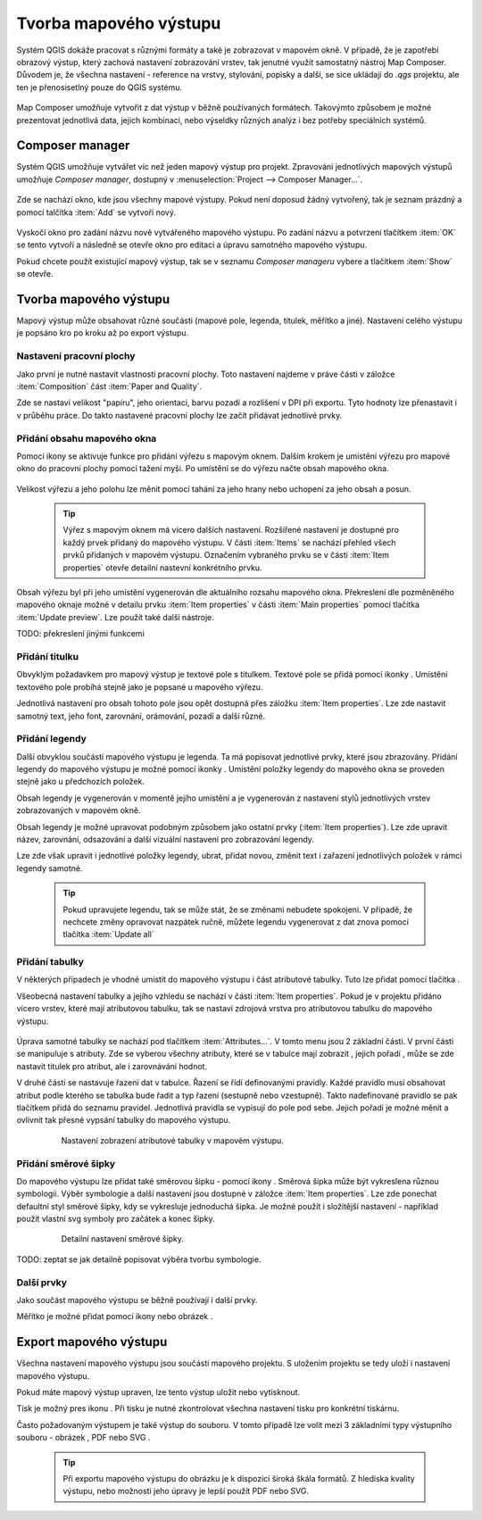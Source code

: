 .. |add_map| image:: ../images/icon/mActionAddMap.png
   :width: 1.5em
.. |add_label| image:: ../images/icon/mActionLabel.png
   :width: 1.5em
.. |add_legend| image:: ../images/icon/mActionAddLegend.png
   :width: 1.5em
.. |add_scale| image:: ../images/icon/mActionScaleBar.png
   :width: 1.5em
.. |add_image| image:: ../images/icon/mActionAddImage.png
   :width: 1.5em 
.. |add_arrow| image:: ../images/icon/mActionAddArrow.png
   :width: 1.5em
.. |add_attributes| image:: ../images/icon/grass_edit_attributes.png
   :width: 1.5em
.. |print| image:: ../images/icon/mActionFilePrint.png
   :width: 1.5em   
.. |as_image| image:: ../images/icon/mActionSaveMapAsImage.png
   :width: 1.5em
.. |as_pdf| image:: ../images/icon/mActionSaveAsPDF.png
   :width: 1.5em
.. |as_svg| image:: ../images/icon/mActionSaveAsSVG.png
   :width: 1.5em
.. |up| image:: ../images/icon/symbologyUp.png
   :width: 1.5em
.. |down| image:: ../images/icon/symbologyDown.png
   :width: 1.5em
.. |add| image:: ../images/icon/symbologyAdd.png
   :width: 1.5em  
.. |remove| image:: ../images/icon/symbologyRemove.png
   :width: 1.5em 
   
   
Tvorba mapového výstupu
=======================
Systém QGIS dokáže pracovat s různými formáty a také je zobrazovat v mapovém okně. V případě, že je zapotřebí obrazový výstup, který zachová nastavení zobrazování vrstev, tak jenutné využít samostatný nástroj Map Composer. Důvodem je, že všechna nastavení -  reference na vrstvy, stylování, popisky a další, se sice ukládají do *.qgs* projektu, ale ten je přenosisetlný pouze do QGIS systému.

    .. figure:: images/map_window.png
       :class: large
       :scale-latex: 80
 
       Mapové okno zobrazující vrstvy dle jejich stylování.
       
    .. figure:: images/composer_output.png
       :class: large
       :scale-latex: 80
 
       Ukázka výstupu z Map Composeru.

Map Composer umožňuje vytvořit z dat výstup v běžně používaných formátech. Takovýmto způsobem je možné prezentovat jednotlivá data, jejich kombinaci, nebo výseldky různých analýz i bez potřeby speciálních systémů.

Composer manager
----------------
Systém QGIS umožňuje vytvářet víc než jeden mapový výstup pro projekt. Zpravování jednotlivých mapových výstupů umožňuje *Composer manager*, dostupný v :menuselection:`Project --> Composer Manager...`. 

    .. figure:: images/composer_manager.png
       :class: large
       :scale-latex: 80
 
       Otevření Composer Manageru z Menu.

Zde se nachází okno, kde jsou všechny mapové výstupy. Pokud není doposud žádný vytvořený, tak je seznam prázdný a pomocí talčítka :item:`Add` se vytvoří nový.

    .. figure:: images/add_new_composer.png
       :class: small
       :scale-latex: 30
 
       Zakládání nového mapového výstupu

Vyskočí okno pro zadání názvu nově vytvářeného mapového výstupu. Po zadání názvu a potvrzení tlačítkem :item:`OK` se tento vytvoří a následně se otevře okno pro editaci a úpravu samotného mapového výstupu.

Pokud chcete použít existující mapový výstup, tak se v seznamu *Composer manageru* vybere a tlačítkem :item:`Show` se otevře.


Tvorba mapového výstupu
-----------------------
Mapový výstup může obsahovat různé součásti (mapové pole, legenda, titulek, měřítko a jiné). Nastavení celého výstupu je popsáno kro po kroku až po export výstupu.

    .. figure:: images/composer_plain.png
       :class: large
       :scale-latex: 80
 
       Okno nového mapového výstupu.
       
Nastavení pracovní plochy
^^^^^^^^^^^^^^^^^^^^^^^^^
Jako první je nutné nastavit vlastnosti pracovní plochy. Toto nastavení najdeme v práve části v záložce :item:`Composition` část :item:`Paper and Quality`.

Zde se nastaví velikost "papíru", jeho orientaci, barvu pozadí a rozlišení v DPI při exportu.
Tyto hodnoty lze přenastavit i v průběhu práce. Do takto nastavené pracovní plochy lze začít přidávat jednotlivé prvky. 

Přidání obsahu mapového okna
^^^^^^^^^^^^^^^^^^^^^^^^^^^^
Pomocí ikony |add_map| se aktivuje funkce pro přidání výřezu s mapovým oknem. Dalším krokem je umístění výřezu pro mapové okno do pracovní plochy pomocí tažení myši. 
Po umístění se do výřezu načte obsah mapového okna.

    .. figure:: images/map_input.png
       :class: large
       :scale-latex: 80
 
       Výřez s obsahem mapového okna a jeho detailní nastavení.
       
Velikost výřezu a jeho polohu lze měnit pomocí tahání za jeho hrany nebo uchopení za jeho obsah a posun.

    .. tip:: Výřez s mapovým oknem má vícero dalších nastavení. Rozšířené nastavení je dostupné pro každý prvek přidaný do mapového výstupu. V části :item:`Items` se nachází přehled všech prvků přidaných v mapovém výstupu. Označením vybraného prvku se v části :item:`Item properties` otevře detailní nastevní konkrétního prvku.
        
        .. figure:: images/map_items.png
           :class: small
           :scale-latex: 30
 
           Výřez s obsahem mapového okna a jeho detailní nastavení.
           
Obsah výřezu byl při jeho umístění vygenerován dle aktuálního rozsahu mapového okna. Překreslení dle pozměněného mapového oknaje možné v detailu prvku :item:`Item properties` v části :item:`Main properties` pomocí tlačítka :item:`Update preview`. Lze použít také další nástroje.

TODO: překreslení jinými funkcemi


Přidání titulku
^^^^^^^^^^^^^^^
Obvyklým požadavkem pro mapový výstup je textové pole s titulkem.
Textové pole se přidá pomocí ikonky |add_label|. Umístění textového pole probíhá stejně jako je popsané u mapového výřezu.

Jednotlivá nastavení  pro obsah tohoto pole jsou opět dostupná přes záložku :item:`Item properties`. Lze zde nastavit samotný text, jeho font, zarovnání, orámování, pozadí a další různé.


Přidání legendy
^^^^^^^^^^^^^^^
Další obvyklou součástí mapového výstupu je legenda. Ta má popisovat jednotlivé prvky, které jsou zbrazovány.
Přidání legendy do mapového výstupu je možné pomocí ikonky |add_legend|. Umístění položky legendy do mapového okna se proveden stejně jako u předchozích položek.

Obsah legendy je vygenerován v momentě jejího umístění a je vygenerován z nastavení stylů jednotlivých vrstev zobrazovaných v mapovém okně.

Obsah legendy je možné upravovat podobným způsobem jako  ostatní prvky (:item:`Item properties`). Lze zde upravit název, zarovnání, odsazování a další vizuální nastavení pro zobrazování legendy.

Lze zde však upravit i jednotlivé položky legendy, ubrat, přidat novou, změnit text i zařazení jednotlivých položek v rámci  legendy samotné. 

    .. figure:: images/composer_legend.png
       :class: large
       :scale-latex: 80
 
       Přidaná legenda a úprava jejich položek

    .. tip:: Pokud upravujete legendu, tak se může stát, že se změnami nebudete spokojeni. V případě, že nechcete změny opravovat nazpátek ručně, můžete legendu vygenerovat z dat znova pomocí tlačítka :item:`Update all`


Přidání tabulky
^^^^^^^^^^^^^^^

V některých případech je vhodné umístit do mapového výstupu i část atributové tabulky. Tuto lze přidat pomocí tlačítka |add_attributes|. 

Všeobecná nastavení tabulky a jejího vzhledu se nachází v části :item:`Item properties`. Pokud je v projektu přidáno vícero vrstev, které mají atributovou tabulku, tak se nastaví zdrojová vrstva pro atributovou tabulku do mapového výstupu. 

    .. figure:: images/composer_table.png
       :class: large
       :scale-latex: 80
 
       Atributová tabulka vybrané vrstvy přidaná v mapovém výstupu.
       
Úprava samotné tabulky se nachází pod tlačítkem :item:`Attributes...`. V tomto menu jsou 2 základní části. V první části se manipuluje s atributy. Zde se vyberou všechny atributy, které se v tabulce mají zobrazit |add| |remove|, jejich pořadí |up| |down|, může se zde nastavit titulek pro atribut, ale i zarovnávání hodnot.

V druhé části se nastavuje řazení dat v tabulce. Řazení se řídí definovanými pravidly. Každé pravidlo musí obsahovat atribut podle kterého se tabulka bude řadit a typ řazení (sestupně nebo vzestupně). Takto nadefinované pravidlo se pak tlačítkem |add| přidá do seznamu pravidel. Jednotlivá pravidla se vypisují do pole pod sebe. Jejich pořadí je možné měnit a ovlivnit tak přesné vypsání tabulky do mapového výstupu.
       
    .. figure:: images/attribute_setting.png
 
       Nastavení zobrazení atributové tabulky v mapovém výstupu.
 
Přidání směrové šipky
^^^^^^^^^^^^^^^^^^^^^ 

Do mapového výstupu lze přidat také směrovou šipku - pomocí ikony |add_arrow|. Směrová šipka  může být vykreslena různou symbologii. Výběr symbologie a další nastavení jsou dostupné v záložce :item:`Item properties`. Lze zde ponechat defaultní styl směrové šipky, kdy se vykresluje jednoduchá šipka. Je možné použít i složitější nastavení - například použít vlastní svg symboly pro začátek a konec šipky. 

    .. figure:: images/arrow.png
 
       Detailní nastavení směrové šipky.

TODO: zeptat se jak detailně popisovat výběra tvorbu symbologie.       

       

 
 
Další prvky
^^^^^^^^^^^
Jako součást mapového výstupu se běžně používají i další prvky.

Měřítko je možné přidat pomocí ikony |add_scale| nebo obrázek |add_image|.

    
Export mapového výstupu
-----------------------
Všechna nastavení mapového výstupu jsou součástí mapového projektu. S uložením projektu se tedy uloží i nastavení mapového výstupu.

Pokud máte mapový výstup upraven, lze tento výstup uložit nebo vytisknout.

Tisk je možný pres ikonu |print|. Při tisku je nutné zkontrolovat všechna nastavení tisku pro konkrétní tiskárnu.

Často požadovaným výstupem je také výstup do souboru. V tomto případě lze volit mezi 3 základními typy výstupního souboru - obrázek |as_image|, PDF |as_pdf| nebo SVG |as_svg|.

    .. tip:: Při exportu mapového výstupu do obrázku je k dispozici široká škála formátů. Z hlediska kvality výstupu, nebo možnosti jeho úpravy je lepší použít PDF nebo SVG.
